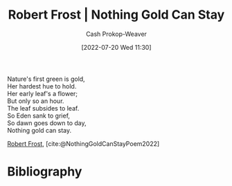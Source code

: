 :PROPERTIES:
:ID:       90684bfd-668f-4559-bac8-99cbcefb4c08
:ROAM_ALIASES: "Nothing gold can stay"
:LAST_MODIFIED: [2024-02-09 Fri 06:24]
:END:
#+title: Robert Frost | Nothing Gold Can Stay
#+hugo_custom_front_matter: :slug "90684bfd-668f-4559-bac8-99cbcefb4c08"
#+author: Cash Prokop-Weaver
#+date: [2022-07-20 Wed 11:30]
#+filetags: :poem:

#+begin_verse
Nature's first green is gold,
Her hardest hue to hold.
Her early leaf's a flower;
But only so an hour.
The leaf subsides to leaf.
So Eden sank to grief,
So dawn goes down to day,
Nothing gold can stay.
#+end_verse

[[id:93bad6b6-218f-4e56-8d63-ed1cb50f66f0][Robert Frost]], [cite:@NothingGoldCanStayPoem2022]

* Flashcards :noexport:
** Poem :fc:
:PROPERTIES:
:FC_CREATED: 2022-09-16T03:09:20Z
:FC_TYPE:  cloze
:ID:       e4ae19ae-e722-4b35-88c3-04dbd5e69ee9
:FC_CLOZE_MAX: 7
:FC_CLOZE_TYPE: context
:END:
:REVIEW_DATA:
| position | ease | box | interval | due                  |
|----------+------+-----+----------+----------------------|
|        0 | 2.20 |   8 |   432.53 | 2024-12-17T09:46:47Z |
|        1 | 2.20 |   8 |   226.76 | 2024-03-03T09:30:17Z |
|        2 | 2.50 |   8 |   513.16 | 2025-05-27T22:17:28Z |
|        3 | 2.80 |   7 |   383.17 | 2024-08-27T04:49:40Z |
|        4 | 1.90 |   8 |   256.07 | 2024-06-11T06:00:18Z |
|        5 | 2.20 |   8 |   318.26 | 2024-10-20T20:52:50Z |
|        6 | 1.90 |   8 |   211.08 | 2024-04-18T01:45:26Z |
|        7 | 2.65 |   8 |   580.78 | 2025-09-12T09:12:34Z |
:END:

[[id:90684bfd-668f-4559-bac8-99cbcefb4c08][Nothing gold can stay]]

#+begin_verse
{{Nature's first green is gold,}@0}
{{Her hardest hue to hold.}@1}
{{Her early leaf's a flower;}@2}
{{But only so an hour.}@3}
{{The leaf subsides to leaf.}@4}
{{So Eden sank to grief,}@5}
{{So dawn goes down to day,}@6}
{{Nothing gold can stay.}@7}
#+end_verse

** Poem (full) :fc:
:PROPERTIES:
:FC_CREATED: 2022-11-16T17:35:37Z
:FC_TYPE:  normal
:FC_BLOCKED_BY:       e4ae19ae-e722-4b35-88c3-04dbd5e69ee9
:ID:       64390618-3523-49aa-8e3c-2b619a574c84
:END:
:REVIEW_DATA:
| position | ease | box | interval | due                  |
|----------+------+-----+----------+----------------------|
| front    | 1.90 |   6 |    45.32 | 2024-03-04T23:51:22Z |
:END:

[[id:90684bfd-668f-4559-bac8-99cbcefb4c08][Nothing gold can stay]]

*** Back
#+begin_verse
Nature's first green is gold,
Her hardest hue to hold.
Her early leaf's a flower;
But only so an hour.
The leaf subsides to leaf.
So Eden sank to grief,
So dawn goes down to day,
Nothing gold can stay.
#+end_verse

** Source :fc:
:PROPERTIES:
:ID:       20591f10-8bec-492c-a7eb-1048fba596ed
:ANKI_NOTE_ID: 1658344286012
:FC_CREATED: 2022-07-20T19:11:26Z
:FC_TYPE:  normal
:END:
:REVIEW_DATA:
| position | ease | box | interval | due                  |
|----------+------+-----+----------+----------------------|
| front    | 2.65 |  10 |   679.25 | 2025-09-23T21:17:18Z |
:END:

[[id:90684bfd-668f-4559-bac8-99cbcefb4c08][Nothing Gold Can Stay]]

*** Back

[[id:93bad6b6-218f-4e56-8d63-ed1cb50f66f0][Robert Frost]]
* Bibliography
#+print_bibliography:
